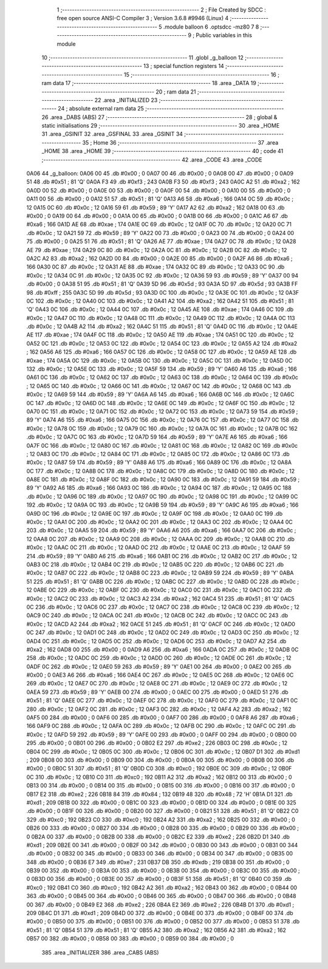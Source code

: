                               1 ;--------------------------------------------------------
                              2 ; File Created by SDCC : free open source ANSI-C Compiler
                              3 ; Version 3.6.8 #9946 (Linux)
                              4 ;--------------------------------------------------------
                              5 	.module balloon
                              6 	.optsdcc -mz80
                              7 	
                              8 ;--------------------------------------------------------
                              9 ; Public variables in this module
                             10 ;--------------------------------------------------------
                             11 	.globl _g_balloon
                             12 ;--------------------------------------------------------
                             13 ; special function registers
                             14 ;--------------------------------------------------------
                             15 ;--------------------------------------------------------
                             16 ; ram data
                             17 ;--------------------------------------------------------
                             18 	.area _DATA
                             19 ;--------------------------------------------------------
                             20 ; ram data
                             21 ;--------------------------------------------------------
                             22 	.area _INITIALIZED
                             23 ;--------------------------------------------------------
                             24 ; absolute external ram data
                             25 ;--------------------------------------------------------
                             26 	.area _DABS (ABS)
                             27 ;--------------------------------------------------------
                             28 ; global & static initialisations
                             29 ;--------------------------------------------------------
                             30 	.area _HOME
                             31 	.area _GSINIT
                             32 	.area _GSFINAL
                             33 	.area _GSINIT
                             34 ;--------------------------------------------------------
                             35 ; Home
                             36 ;--------------------------------------------------------
                             37 	.area _HOME
                             38 	.area _HOME
                             39 ;--------------------------------------------------------
                             40 ; code
                             41 ;--------------------------------------------------------
                             42 	.area _CODE
                             43 	.area _CODE
   0A06                      44 _g_balloon:
   0A06 00                   45 	.db #0x00	; 0
   0A07 00                   46 	.db #0x00	; 0
   0A08 00                   47 	.db #0x00	; 0
   0A09 51                   48 	.db #0x51	; 81	'Q'
   0A0A F3                   49 	.db #0xf3	; 243
   0A0B F3                   50 	.db #0xf3	; 243
   0A0C A2                   51 	.db #0xa2	; 162
   0A0D 00                   52 	.db #0x00	; 0
   0A0E 00                   53 	.db #0x00	; 0
   0A0F 00                   54 	.db #0x00	; 0
   0A10 00                   55 	.db #0x00	; 0
   0A11 00                   56 	.db #0x00	; 0
   0A12 51                   57 	.db #0x51	; 81	'Q'
   0A13 A6                   58 	.db #0xa6	; 166
   0A14 0C                   59 	.db #0x0c	; 12
   0A15 0C                   60 	.db #0x0c	; 12
   0A16 59                   61 	.db #0x59	; 89	'Y'
   0A17 A2                   62 	.db #0xa2	; 162
   0A18 00                   63 	.db #0x00	; 0
   0A19 00                   64 	.db #0x00	; 0
   0A1A 00                   65 	.db #0x00	; 0
   0A1B 00                   66 	.db #0x00	; 0
   0A1C A6                   67 	.db #0xa6	; 166
   0A1D AE                   68 	.db #0xae	; 174
   0A1E 0C                   69 	.db #0x0c	; 12
   0A1F 0C                   70 	.db #0x0c	; 12
   0A20 0C                   71 	.db #0x0c	; 12
   0A21 59                   72 	.db #0x59	; 89	'Y'
   0A22 00                   73 	.db #0x00	; 0
   0A23 00                   74 	.db #0x00	; 0
   0A24 00                   75 	.db #0x00	; 0
   0A25 51                   76 	.db #0x51	; 81	'Q'
   0A26 AE                   77 	.db #0xae	; 174
   0A27 0C                   78 	.db #0x0c	; 12
   0A28 AE                   79 	.db #0xae	; 174
   0A29 0C                   80 	.db #0x0c	; 12
   0A2A 0C                   81 	.db #0x0c	; 12
   0A2B 0C                   82 	.db #0x0c	; 12
   0A2C A2                   83 	.db #0xa2	; 162
   0A2D 00                   84 	.db #0x00	; 0
   0A2E 00                   85 	.db #0x00	; 0
   0A2F A6                   86 	.db #0xa6	; 166
   0A30 0C                   87 	.db #0x0c	; 12
   0A31 AE                   88 	.db #0xae	; 174
   0A32 0C                   89 	.db #0x0c	; 12
   0A33 0C                   90 	.db #0x0c	; 12
   0A34 0C                   91 	.db #0x0c	; 12
   0A35 0C                   92 	.db #0x0c	; 12
   0A36 59                   93 	.db #0x59	; 89	'Y'
   0A37 00                   94 	.db #0x00	; 0
   0A38 51                   95 	.db #0x51	; 81	'Q'
   0A39 5D                   96 	.db #0x5d	; 93
   0A3A 5D                   97 	.db #0x5d	; 93
   0A3B FF                   98 	.db #0xff	; 255
   0A3C 5D                   99 	.db #0x5d	; 93
   0A3D 0C                  100 	.db #0x0c	; 12
   0A3E 0C                  101 	.db #0x0c	; 12
   0A3F 0C                  102 	.db #0x0c	; 12
   0A40 0C                  103 	.db #0x0c	; 12
   0A41 A2                  104 	.db #0xa2	; 162
   0A42 51                  105 	.db #0x51	; 81	'Q'
   0A43 0C                  106 	.db #0x0c	; 12
   0A44 0C                  107 	.db #0x0c	; 12
   0A45 AE                  108 	.db #0xae	; 174
   0A46 0C                  109 	.db #0x0c	; 12
   0A47 0C                  110 	.db #0x0c	; 12
   0A48 0C                  111 	.db #0x0c	; 12
   0A49 0C                  112 	.db #0x0c	; 12
   0A4A 0C                  113 	.db #0x0c	; 12
   0A4B A2                  114 	.db #0xa2	; 162
   0A4C 51                  115 	.db #0x51	; 81	'Q'
   0A4D 0C                  116 	.db #0x0c	; 12
   0A4E AE                  117 	.db #0xae	; 174
   0A4F 0C                  118 	.db #0x0c	; 12
   0A50 AE                  119 	.db #0xae	; 174
   0A51 0C                  120 	.db #0x0c	; 12
   0A52 0C                  121 	.db #0x0c	; 12
   0A53 0C                  122 	.db #0x0c	; 12
   0A54 0C                  123 	.db #0x0c	; 12
   0A55 A2                  124 	.db #0xa2	; 162
   0A56 A6                  125 	.db #0xa6	; 166
   0A57 0C                  126 	.db #0x0c	; 12
   0A58 0C                  127 	.db #0x0c	; 12
   0A59 AE                  128 	.db #0xae	; 174
   0A5A 0C                  129 	.db #0x0c	; 12
   0A5B 0C                  130 	.db #0x0c	; 12
   0A5C 0C                  131 	.db #0x0c	; 12
   0A5D 0C                  132 	.db #0x0c	; 12
   0A5E 0C                  133 	.db #0x0c	; 12
   0A5F 59                  134 	.db #0x59	; 89	'Y'
   0A60 A6                  135 	.db #0xa6	; 166
   0A61 0C                  136 	.db #0x0c	; 12
   0A62 0C                  137 	.db #0x0c	; 12
   0A63 0C                  138 	.db #0x0c	; 12
   0A64 0C                  139 	.db #0x0c	; 12
   0A65 0C                  140 	.db #0x0c	; 12
   0A66 0C                  141 	.db #0x0c	; 12
   0A67 0C                  142 	.db #0x0c	; 12
   0A68 0C                  143 	.db #0x0c	; 12
   0A69 59                  144 	.db #0x59	; 89	'Y'
   0A6A A6                  145 	.db #0xa6	; 166
   0A6B 0C                  146 	.db #0x0c	; 12
   0A6C 0C                  147 	.db #0x0c	; 12
   0A6D 0C                  148 	.db #0x0c	; 12
   0A6E 0C                  149 	.db #0x0c	; 12
   0A6F 0C                  150 	.db #0x0c	; 12
   0A70 0C                  151 	.db #0x0c	; 12
   0A71 0C                  152 	.db #0x0c	; 12
   0A72 0C                  153 	.db #0x0c	; 12
   0A73 59                  154 	.db #0x59	; 89	'Y'
   0A74 A6                  155 	.db #0xa6	; 166
   0A75 0C                  156 	.db #0x0c	; 12
   0A76 0C                  157 	.db #0x0c	; 12
   0A77 0C                  158 	.db #0x0c	; 12
   0A78 0C                  159 	.db #0x0c	; 12
   0A79 0C                  160 	.db #0x0c	; 12
   0A7A 0C                  161 	.db #0x0c	; 12
   0A7B 0C                  162 	.db #0x0c	; 12
   0A7C 0C                  163 	.db #0x0c	; 12
   0A7D 59                  164 	.db #0x59	; 89	'Y'
   0A7E A6                  165 	.db #0xa6	; 166
   0A7F 0C                  166 	.db #0x0c	; 12
   0A80 0C                  167 	.db #0x0c	; 12
   0A81 0C                  168 	.db #0x0c	; 12
   0A82 0C                  169 	.db #0x0c	; 12
   0A83 0C                  170 	.db #0x0c	; 12
   0A84 0C                  171 	.db #0x0c	; 12
   0A85 0C                  172 	.db #0x0c	; 12
   0A86 0C                  173 	.db #0x0c	; 12
   0A87 59                  174 	.db #0x59	; 89	'Y'
   0A88 A6                  175 	.db #0xa6	; 166
   0A89 0C                  176 	.db #0x0c	; 12
   0A8A 0C                  177 	.db #0x0c	; 12
   0A8B 0C                  178 	.db #0x0c	; 12
   0A8C 0C                  179 	.db #0x0c	; 12
   0A8D 0C                  180 	.db #0x0c	; 12
   0A8E 0C                  181 	.db #0x0c	; 12
   0A8F 0C                  182 	.db #0x0c	; 12
   0A90 0C                  183 	.db #0x0c	; 12
   0A91 59                  184 	.db #0x59	; 89	'Y'
   0A92 A6                  185 	.db #0xa6	; 166
   0A93 0C                  186 	.db #0x0c	; 12
   0A94 0C                  187 	.db #0x0c	; 12
   0A95 0C                  188 	.db #0x0c	; 12
   0A96 0C                  189 	.db #0x0c	; 12
   0A97 0C                  190 	.db #0x0c	; 12
   0A98 0C                  191 	.db #0x0c	; 12
   0A99 0C                  192 	.db #0x0c	; 12
   0A9A 0C                  193 	.db #0x0c	; 12
   0A9B 59                  194 	.db #0x59	; 89	'Y'
   0A9C A6                  195 	.db #0xa6	; 166
   0A9D 0C                  196 	.db #0x0c	; 12
   0A9E 0C                  197 	.db #0x0c	; 12
   0A9F 0C                  198 	.db #0x0c	; 12
   0AA0 0C                  199 	.db #0x0c	; 12
   0AA1 0C                  200 	.db #0x0c	; 12
   0AA2 0C                  201 	.db #0x0c	; 12
   0AA3 0C                  202 	.db #0x0c	; 12
   0AA4 0C                  203 	.db #0x0c	; 12
   0AA5 59                  204 	.db #0x59	; 89	'Y'
   0AA6 A6                  205 	.db #0xa6	; 166
   0AA7 0C                  206 	.db #0x0c	; 12
   0AA8 0C                  207 	.db #0x0c	; 12
   0AA9 0C                  208 	.db #0x0c	; 12
   0AAA 0C                  209 	.db #0x0c	; 12
   0AAB 0C                  210 	.db #0x0c	; 12
   0AAC 0C                  211 	.db #0x0c	; 12
   0AAD 0C                  212 	.db #0x0c	; 12
   0AAE 0C                  213 	.db #0x0c	; 12
   0AAF 59                  214 	.db #0x59	; 89	'Y'
   0AB0 A6                  215 	.db #0xa6	; 166
   0AB1 0C                  216 	.db #0x0c	; 12
   0AB2 0C                  217 	.db #0x0c	; 12
   0AB3 0C                  218 	.db #0x0c	; 12
   0AB4 0C                  219 	.db #0x0c	; 12
   0AB5 0C                  220 	.db #0x0c	; 12
   0AB6 0C                  221 	.db #0x0c	; 12
   0AB7 0C                  222 	.db #0x0c	; 12
   0AB8 0C                  223 	.db #0x0c	; 12
   0AB9 59                  224 	.db #0x59	; 89	'Y'
   0ABA 51                  225 	.db #0x51	; 81	'Q'
   0ABB 0C                  226 	.db #0x0c	; 12
   0ABC 0C                  227 	.db #0x0c	; 12
   0ABD 0C                  228 	.db #0x0c	; 12
   0ABE 0C                  229 	.db #0x0c	; 12
   0ABF 0C                  230 	.db #0x0c	; 12
   0AC0 0C                  231 	.db #0x0c	; 12
   0AC1 0C                  232 	.db #0x0c	; 12
   0AC2 0C                  233 	.db #0x0c	; 12
   0AC3 A2                  234 	.db #0xa2	; 162
   0AC4 51                  235 	.db #0x51	; 81	'Q'
   0AC5 0C                  236 	.db #0x0c	; 12
   0AC6 0C                  237 	.db #0x0c	; 12
   0AC7 0C                  238 	.db #0x0c	; 12
   0AC8 0C                  239 	.db #0x0c	; 12
   0AC9 0C                  240 	.db #0x0c	; 12
   0ACA 0C                  241 	.db #0x0c	; 12
   0ACB 0C                  242 	.db #0x0c	; 12
   0ACC 0C                  243 	.db #0x0c	; 12
   0ACD A2                  244 	.db #0xa2	; 162
   0ACE 51                  245 	.db #0x51	; 81	'Q'
   0ACF 0C                  246 	.db #0x0c	; 12
   0AD0 0C                  247 	.db #0x0c	; 12
   0AD1 0C                  248 	.db #0x0c	; 12
   0AD2 0C                  249 	.db #0x0c	; 12
   0AD3 0C                  250 	.db #0x0c	; 12
   0AD4 0C                  251 	.db #0x0c	; 12
   0AD5 0C                  252 	.db #0x0c	; 12
   0AD6 0C                  253 	.db #0x0c	; 12
   0AD7 A2                  254 	.db #0xa2	; 162
   0AD8 00                  255 	.db #0x00	; 0
   0AD9 A6                  256 	.db #0xa6	; 166
   0ADA 0C                  257 	.db #0x0c	; 12
   0ADB 0C                  258 	.db #0x0c	; 12
   0ADC 0C                  259 	.db #0x0c	; 12
   0ADD 0C                  260 	.db #0x0c	; 12
   0ADE 0C                  261 	.db #0x0c	; 12
   0ADF 0C                  262 	.db #0x0c	; 12
   0AE0 59                  263 	.db #0x59	; 89	'Y'
   0AE1 00                  264 	.db #0x00	; 0
   0AE2 00                  265 	.db #0x00	; 0
   0AE3 A6                  266 	.db #0xa6	; 166
   0AE4 0C                  267 	.db #0x0c	; 12
   0AE5 0C                  268 	.db #0x0c	; 12
   0AE6 0C                  269 	.db #0x0c	; 12
   0AE7 0C                  270 	.db #0x0c	; 12
   0AE8 0C                  271 	.db #0x0c	; 12
   0AE9 0C                  272 	.db #0x0c	; 12
   0AEA 59                  273 	.db #0x59	; 89	'Y'
   0AEB 00                  274 	.db #0x00	; 0
   0AEC 00                  275 	.db #0x00	; 0
   0AED 51                  276 	.db #0x51	; 81	'Q'
   0AEE 0C                  277 	.db #0x0c	; 12
   0AEF 0C                  278 	.db #0x0c	; 12
   0AF0 0C                  279 	.db #0x0c	; 12
   0AF1 0C                  280 	.db #0x0c	; 12
   0AF2 0C                  281 	.db #0x0c	; 12
   0AF3 0C                  282 	.db #0x0c	; 12
   0AF4 A2                  283 	.db #0xa2	; 162
   0AF5 00                  284 	.db #0x00	; 0
   0AF6 00                  285 	.db #0x00	; 0
   0AF7 00                  286 	.db #0x00	; 0
   0AF8 A6                  287 	.db #0xa6	; 166
   0AF9 0C                  288 	.db #0x0c	; 12
   0AFA 0C                  289 	.db #0x0c	; 12
   0AFB 0C                  290 	.db #0x0c	; 12
   0AFC 0C                  291 	.db #0x0c	; 12
   0AFD 59                  292 	.db #0x59	; 89	'Y'
   0AFE 00                  293 	.db #0x00	; 0
   0AFF 00                  294 	.db #0x00	; 0
   0B00 00                  295 	.db #0x00	; 0
   0B01 00                  296 	.db #0x00	; 0
   0B02 E2                  297 	.db #0xe2	; 226
   0B03 0C                  298 	.db #0x0c	; 12
   0B04 0C                  299 	.db #0x0c	; 12
   0B05 0C                  300 	.db #0x0c	; 12
   0B06 0C                  301 	.db #0x0c	; 12
   0B07 D1                  302 	.db #0xd1	; 209
   0B08 00                  303 	.db #0x00	; 0
   0B09 00                  304 	.db #0x00	; 0
   0B0A 00                  305 	.db #0x00	; 0
   0B0B 00                  306 	.db #0x00	; 0
   0B0C 51                  307 	.db #0x51	; 81	'Q'
   0B0D C0                  308 	.db #0xc0	; 192
   0B0E 0C                  309 	.db #0x0c	; 12
   0B0F 0C                  310 	.db #0x0c	; 12
   0B10 C0                  311 	.db #0xc0	; 192
   0B11 A2                  312 	.db #0xa2	; 162
   0B12 00                  313 	.db #0x00	; 0
   0B13 00                  314 	.db #0x00	; 0
   0B14 00                  315 	.db #0x00	; 0
   0B15 00                  316 	.db #0x00	; 0
   0B16 00                  317 	.db #0x00	; 0
   0B17 E2                  318 	.db #0xe2	; 226
   0B18 84                  319 	.db #0x84	; 132
   0B19 48                  320 	.db #0x48	; 72	'H'
   0B1A D1                  321 	.db #0xd1	; 209
   0B1B 00                  322 	.db #0x00	; 0
   0B1C 00                  323 	.db #0x00	; 0
   0B1D 00                  324 	.db #0x00	; 0
   0B1E 00                  325 	.db #0x00	; 0
   0B1F 00                  326 	.db #0x00	; 0
   0B20 00                  327 	.db #0x00	; 0
   0B21 51                  328 	.db #0x51	; 81	'Q'
   0B22 C0                  329 	.db #0xc0	; 192
   0B23 C0                  330 	.db #0xc0	; 192
   0B24 A2                  331 	.db #0xa2	; 162
   0B25 00                  332 	.db #0x00	; 0
   0B26 00                  333 	.db #0x00	; 0
   0B27 00                  334 	.db #0x00	; 0
   0B28 00                  335 	.db #0x00	; 0
   0B29 00                  336 	.db #0x00	; 0
   0B2A 00                  337 	.db #0x00	; 0
   0B2B 00                  338 	.db #0x00	; 0
   0B2C E2                  339 	.db #0xe2	; 226
   0B2D D1                  340 	.db #0xd1	; 209
   0B2E 00                  341 	.db #0x00	; 0
   0B2F 00                  342 	.db #0x00	; 0
   0B30 00                  343 	.db #0x00	; 0
   0B31 00                  344 	.db #0x00	; 0
   0B32 00                  345 	.db #0x00	; 0
   0B33 00                  346 	.db #0x00	; 0
   0B34 00                  347 	.db #0x00	; 0
   0B35 00                  348 	.db #0x00	; 0
   0B36 E7                  349 	.db #0xe7	; 231
   0B37 DB                  350 	.db #0xdb	; 219
   0B38 00                  351 	.db #0x00	; 0
   0B39 00                  352 	.db #0x00	; 0
   0B3A 00                  353 	.db #0x00	; 0
   0B3B 00                  354 	.db #0x00	; 0
   0B3C 00                  355 	.db #0x00	; 0
   0B3D 00                  356 	.db #0x00	; 0
   0B3E 00                  357 	.db #0x00	; 0
   0B3F 51                  358 	.db #0x51	; 81	'Q'
   0B40 C0                  359 	.db #0xc0	; 192
   0B41 C0                  360 	.db #0xc0	; 192
   0B42 A2                  361 	.db #0xa2	; 162
   0B43 00                  362 	.db #0x00	; 0
   0B44 00                  363 	.db #0x00	; 0
   0B45 00                  364 	.db #0x00	; 0
   0B46 00                  365 	.db #0x00	; 0
   0B47 00                  366 	.db #0x00	; 0
   0B48 00                  367 	.db #0x00	; 0
   0B49 E2                  368 	.db #0xe2	; 226
   0B4A E2                  369 	.db #0xe2	; 226
   0B4B D1                  370 	.db #0xd1	; 209
   0B4C D1                  371 	.db #0xd1	; 209
   0B4D 00                  372 	.db #0x00	; 0
   0B4E 00                  373 	.db #0x00	; 0
   0B4F 00                  374 	.db #0x00	; 0
   0B50 00                  375 	.db #0x00	; 0
   0B51 00                  376 	.db #0x00	; 0
   0B52 00                  377 	.db #0x00	; 0
   0B53 51                  378 	.db #0x51	; 81	'Q'
   0B54 51                  379 	.db #0x51	; 81	'Q'
   0B55 A2                  380 	.db #0xa2	; 162
   0B56 A2                  381 	.db #0xa2	; 162
   0B57 00                  382 	.db #0x00	; 0
   0B58 00                  383 	.db #0x00	; 0
   0B59 00                  384 	.db #0x00	; 0
                            385 	.area _INITIALIZER
                            386 	.area _CABS (ABS)
